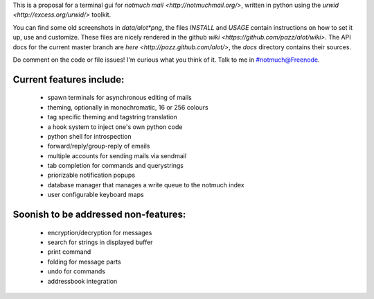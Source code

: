 This is a proposal for a terminal gui for `notmuch mail <http://notmuchmail.org/>`, 
written in python using the `urwid <http://excess.org/urwid/>` toolkit.

You can find some old screenshots in `data/alot*png`,
the files `INSTALL` and `USAGE` contain instructions on how to set it up,
use and customize. These files are nicely rendered in the github
`wiki <https://github.com/pazz/alot/wiki>`.
The API docs for the current master branch are `here <http://pazz.github.com/alot/>`,
the `docs` directory contains their sources.

Do comment on the code or file issues! I'm curious what you think of it.
Talk to me in #notmuch@Freenode.

Current features include:
-------------------------
 * spawn terminals for asynchronous editing of mails
 * theming, optionally in monochromatic, 16 or 256 colours
 * tag specific theming and tagstring translation
 * a hook system to inject one's own python code
 * python shell for introspection
 * forward/reply/group-reply of emails
 * multiple accounts for sending mails via sendmail
 * tab completion for commands and querystrings
 * priorizable notification popups
 * database manager that manages a write queue to the notmuch index
 * user configurable keyboard maps

Soonish to be addressed non-features:
-------------------------------------
 * encryption/decryption for messages
 * search for strings in displayed buffer
 * print command
 * folding for message parts
 * undo for commands
 * addressbook integration
